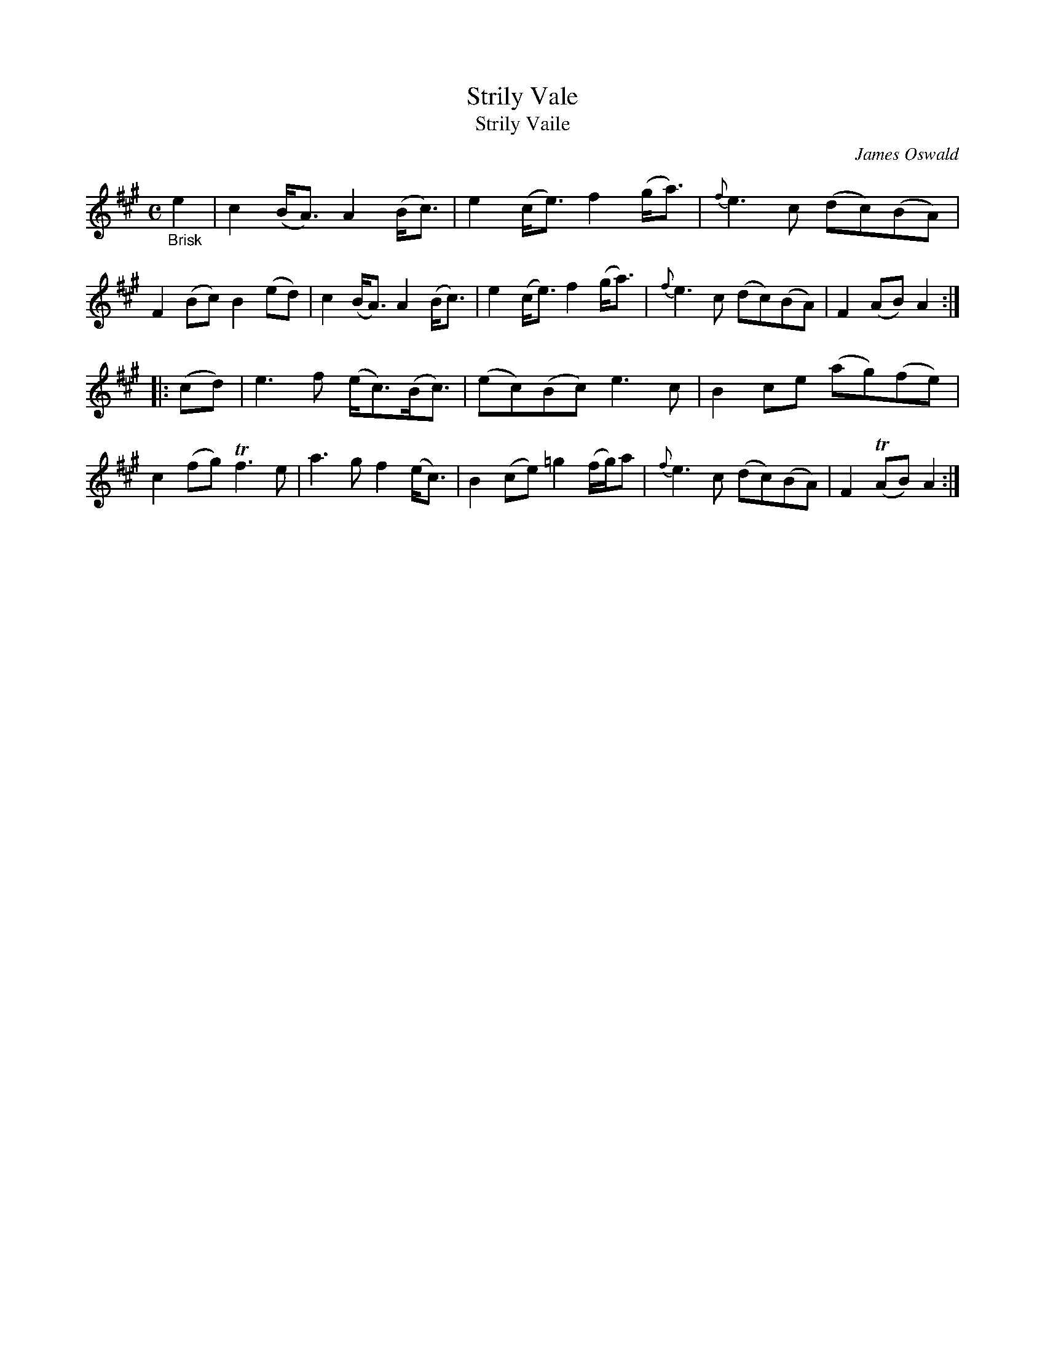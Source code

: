 X: 12052
T: Strily Vale
T: Strily Vaile
C: James Oswald
%R: air, waltz
B: James Oswald "The Caledonian Pocket Companion" v.1 b.1 p.5 #2
Z: 2020 John Chambers <jc:trillian.mit.edu>
N: Bar 15 has "Part 2d" below the 1st 2 notes.
M: C
L: 1/8
K: A
"_Brisk"e2 |\
c2 (B<A) A2 (B<c) | e2 (c<e) f2 (g<a) | {f}e3 c (dc)(BA) | F2 (Bc) B2 (ed) |\
c2 (B<A) A2 (B<c) | e2 (c<e) f2 (g<a) | {f}e3 c (dc)(BA) | F2 (AB) A2 :|
|: (cd) |\
e3 f (e<c)(B<c) | (ec)(Bc) e3 c | B2 ce (ag)(fe) | c2 (fg) Tf3 e |\
a3 g f2 (e<c) | B2 (ce) =g2 (f/g/)a | {f}e3 c (dc)(BA) | F2 (TAB) A2 :|

